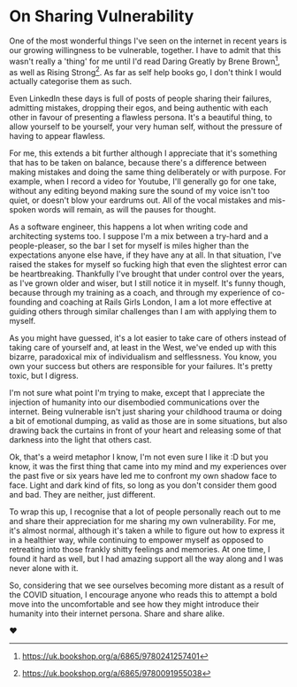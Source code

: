 * On Sharing Vulnerability

:PROPERTIES:
:CREATED: [2020-07-03]
:CATEGORY: personal
:END:

One of the most wonderful things I've seen on the internet in recent years is our growing willingness to be vulnerable, together. I have to admit that this wasn't really a 'thing' for me until I'd read Daring Greatly by Brene Brown[fn:1], as well as Rising Strong[fn:2]. As far as self help books go, I don't think I would actually categorise them as such.

Even LinkedIn these days is full of posts of people sharing their failures, admitting mistakes, dropping their egos, and being authentic with each other in favour of presenting a flawless persona. It's a beautiful thing, to allow yourself to be yourself, your very human self, without the pressure of having to appear flawless.

For me, this extends a bit further although I appreciate that it's something that has to be taken on balance, because there's a difference between making mistakes and doing the same thing deliberately or with purpose. For example, when I record a video for Youtube, I'll generally go for one take, without any editing beyond making sure the sound of my voice isn't too quiet, or  doesn't blow your eardrums out. All of the vocal mistakes and mis-spoken words will remain, as will the pauses for thought.

As a software engineer, this happens a lot when writing code and architecting systems too. I suppose I'm a mix between a try-hard and a people-pleaser, so the bar I set for myself is miles higher than the expectations anyone else have, if they have any at all. In that situation, I've raised the stakes for myself so fucking high that even the slightest error can be heartbreaking. Thankfully I've brought that under control over the years, as I've grown older and wiser, but I still notice it in myself. It's funny though, because through my training as a coach, and through my experience of co-founding and coaching at Rails Girls London, I am a lot more effective at guiding others through similar challenges than I am with applying them to myself.

As you might have guessed, it's a lot easier to take care of others instead of taking care of yourself and, at least in the West, we've ended up with this bizarre, paradoxical mix of individualism and selflessness. You know, you own your success but others are responsible for your failures. It's pretty toxic, but I digress.

I'm not sure what point I'm trying to make, except that I appreciate the injection of humanity into our disembodied communications over the internet. Being vulnerable isn't just sharing your childhood trauma or doing a bit of emotional dumping, as valid as those are in some situations, but also drawing back the curtains in front of your heart and releasing some of that darkness into the light that others cast.

Ok, that's a weird metaphor I know, I'm not even sure I like it :D but you know, it was the first thing that came into my mind and my experiences over the past five or six years have led me to confront my own shadow face to face. Light and dark kind of fits, so long as you don't consider them good and bad. They are neither, just different.

To wrap this up, I recognise that a lot of people personally reach out to me and share their appreciation for me sharing my own vulnerability. For me, it's almost normal, although it's taken a while to figure out how to express it in a healthier way, while continuing to empower myself as opposed to retreating into those frankly shitty feelings and memories. At one time, I found it hard as well, but I had amazing support all the way along and I was never alone with it.

So, considering that we see ourselves becoming more distant as a result of the COVID situation, I encourage anyone who reads this to attempt a bold move into the uncomfortable and see how they might introduce their humanity into their internet persona. Share and share alike.

❤

[fn:1] https://uk.bookshop.org/a/6865/9780241257401
[fn:2] https://uk.bookshop.org/a/6865/9780091955038
